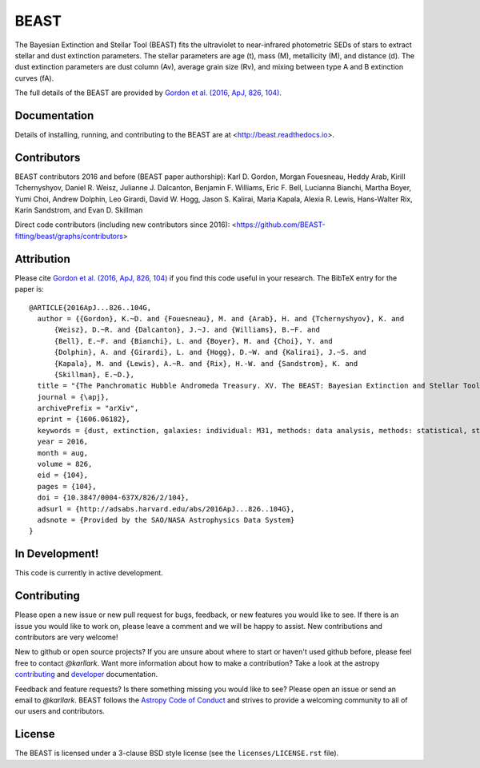 BEAST
=====

.. image:: http://readthedocs.org/projects/beast/badge/?version=latest
   :target: http://beast.readthedocs.io/en/latest/?badge=latest
   :alt: Documentation Status

.. image:: https://travis-ci.org/BEAST-Fitting/beast.svg?branch=master
    :target: https://travis-ci.org/BEAST-Fitting/beast
    :alt: Build Status

.. image:: https://coveralls.io/repos/github/BEAST-Fitting/beast/badge.svg?branch=master
    :target: https://coveralls.io/github/BEAST-Fitting/beast?branch=master
    :alt: Coverage Status

.. image:: http://img.shields.io/badge/powered%20by-AstroPy-orange.svg?style=flat
    :target: http://www.astropy.org
    :alt: Powered by Astropy

.. image:: http://img.shields.io/badge/arXiv-1606.06182-orange.svg?style=flat
    :target: https://arxiv.org/abs/1606.06182
    :alt: arXiv paper

The Bayesian Extinction and Stellar Tool (BEAST) fits the ultraviolet to
near-infrared photometric SEDs of stars to extract stellar and
dust extinction parameters.
The stellar parameters are age (t), mass (M), metallicity (M), and distance (d).
The dust extinction parameters are dust column (Av), average grain size (Rv),
and mixing between type A and B extinction curves (fA).

The full details of the BEAST are provided by
`Gordon et al. (2016, ApJ, 826, 104)
<http://adsabs.harvard.edu/abs/2016ApJ...826..104G>`_.

Documentation
-------------

Details of installing, running, and contributing to the BEAST are at
<http://beast.readthedocs.io>.

Contributors
------------

BEAST contributors 2016 and before (BEAST paper authorship):
Karl D. Gordon, Morgan Fouesneau, Heddy Arab, Kirill Tchernyshyov,
Daniel R. Weisz, Julianne J. Dalcanton, Benjamin F. Williams,
Eric F. Bell, Lucianna Bianchi, Martha Boyer, Yumi Choi, Andrew Dolphin,
Leo Girardi, David W. Hogg, Jason S. Kalirai, Maria Kapala,
Alexia R. Lewis, Hans-Walter Rix, Karin Sandstrom, and Evan D. Skillman

Direct code contributors (including new contributors since 2016):
<https://github.com/BEAST-fitting/beast/graphs/contributors>

Attribution
-----------

Please cite `Gordon et al. (2016, ApJ, 826, 104)
<http://adsabs.harvard.edu/abs/2016ApJ...826..104G>`_
if you find this code useful in your research.
The BibTeX entry for the paper is::

    @ARTICLE{2016ApJ...826..104G,
      author = {{Gordon}, K.~D. and {Fouesneau}, M. and {Arab}, H. and {Tchernyshyov}, K. and
          {Weisz}, D.~R. and {Dalcanton}, J.~J. and {Williams}, B.~F. and
          {Bell}, E.~F. and {Bianchi}, L. and {Boyer}, M. and {Choi}, Y. and
          {Dolphin}, A. and {Girardi}, L. and {Hogg}, D.~W. and {Kalirai}, J.~S. and
          {Kapala}, M. and {Lewis}, A.~R. and {Rix}, H.-W. and {Sandstrom}, K. and
          {Skillman}, E.~D.},
      title = "{The Panchromatic Hubble Andromeda Treasury. XV. The BEAST: Bayesian Extinction and Stellar Tool}",
      journal = {\apj},
      archivePrefix = "arXiv",
      eprint = {1606.06182},
      keywords = {dust, extinction, galaxies: individual: M31, methods: data analysis, methods: statistical, stars: fundamental parameters},
      year = 2016,
      month = aug,
      volume = 826,
      eid = {104},
      pages = {104},
      doi = {10.3847/0004-637X/826/2/104},
      adsurl = {http://adsabs.harvard.edu/abs/2016ApJ...826..104G},
      adsnote = {Provided by the SAO/NASA Astrophysics Data System}
    }

In Development!
---------------

This code is currently in active development.

Contributing
------------

Please open a new issue or new pull request for bugs, feedback, or new features
you would like to see.   If there is an issue you would like to work on, please
leave a comment and we will be happy to assist.   New contributions and
contributors are very welcome!

New to github or open source projects?  If you are unsure about where to start
or haven't used github before, please feel free to contact `@karllark`.
Want more information about how to make a contribution?  Take a look at
the astropy `contributing`_ and `developer`_ documentation.

Feedback and feature requests?   Is there something missing you would like
to see?  Please open an issue or send an email to  `@karllark`.
BEAST follows the `Astropy Code of Conduct`_ and strives to provide a
welcoming community to all of our users and contributors.


License
-------

The BEAST is licensed under a 3-clause BSD style license (see the
``licenses/LICENSE.rst`` file).


.. _AstroPy: http://www.astropy.org/
.. _contributing: http://docs.astropy.org/en/stable/index.html#contributing
.. _developer: http://docs.astropy.org/en/stable/index.html#developer-documentation
.. _Astropy Code of Conduct:  http://www.astropy.org/about.html#codeofconduct
